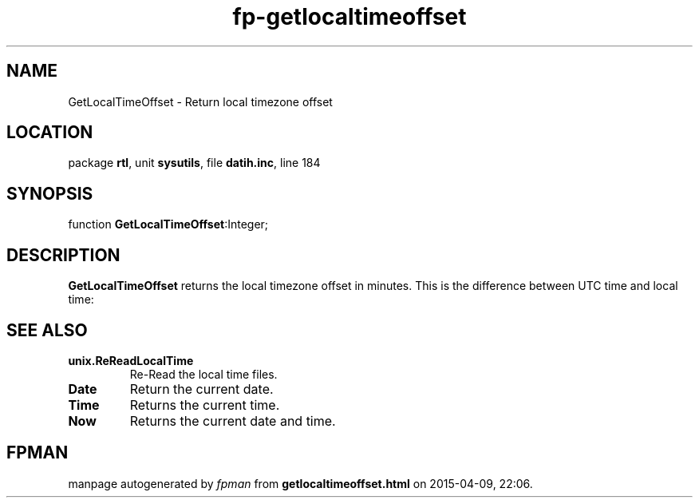.\" file autogenerated by fpman
.TH "fp-getlocaltimeoffset" 3 "2014-03-14" "fpman" "Free Pascal Programmer's Manual"
.SH NAME
GetLocalTimeOffset - Return local timezone offset
.SH LOCATION
package \fBrtl\fR, unit \fBsysutils\fR, file \fBdatih.inc\fR, line 184
.SH SYNOPSIS
function \fBGetLocalTimeOffset\fR:Integer;
.SH DESCRIPTION
\fBGetLocalTimeOffset\fR returns the local timezone offset in minutes. This is the difference between UTC time and local time:


.SH SEE ALSO
.TP
.B unix.ReReadLocalTime
Re-Read the local time files.
.TP
.B Date
Return the current date.
.TP
.B Time
Returns the current time.
.TP
.B Now
Returns the current date and time.

.SH FPMAN
manpage autogenerated by \fIfpman\fR from \fBgetlocaltimeoffset.html\fR on 2015-04-09, 22:06.

